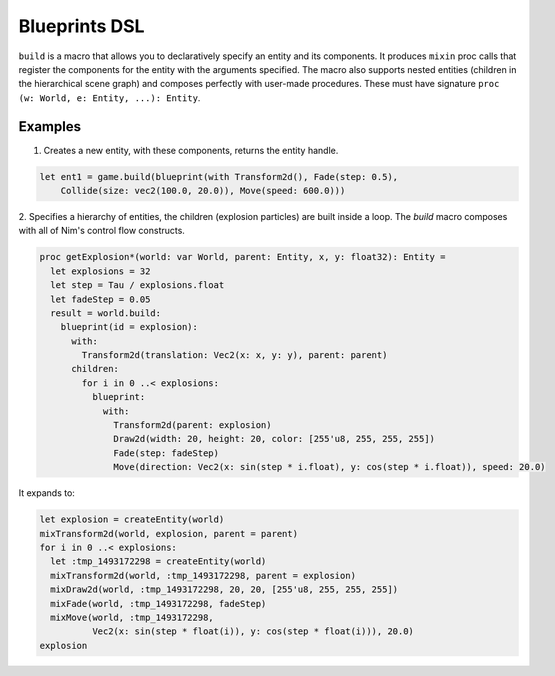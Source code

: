 Blueprints DSL
**************

``build`` is a macro that allows you to declaratively specify an entity and its components.
It produces ``mixin`` proc calls that register the components for the entity with the arguments specified.
The macro also supports nested entities (children in the hierarchical scene graph) and composes perfectly
with user-made procedures. These must have signature ``proc (w: World, e: Entity, ...): Entity``.

Examples
========

1. Creates a new entity, with these components, returns the entity handle.

.. code-block:: nim

  let ent1 = game.build(blueprint(with Transform2d(), Fade(step: 0.5),
      Collide(size: vec2(100.0, 20.0)), Move(speed: 600.0)))


2. Specifies a hierarchy of entities, the children (explosion particles) are built inside a loop.
The `build` macro composes with all of Nim's control flow constructs.

.. code-block:: nim

  proc getExplosion*(world: var World, parent: Entity, x, y: float32): Entity =
    let explosions = 32
    let step = Tau / explosions.float
    let fadeStep = 0.05
    result = world.build:
      blueprint(id = explosion):
        with:
          Transform2d(translation: Vec2(x: x, y: y), parent: parent)
        children:
          for i in 0 ..< explosions:
            blueprint:
              with:
                Transform2d(parent: explosion)
                Draw2d(width: 20, height: 20, color: [255'u8, 255, 255, 255])
                Fade(step: fadeStep)
                Move(direction: Vec2(x: sin(step * i.float), y: cos(step * i.float)), speed: 20.0)

It expands to:

.. code-block:: nim

  let explosion = createEntity(world)
  mixTransform2d(world, explosion, parent = parent)
  for i in 0 ..< explosions:
    let :tmp_1493172298 = createEntity(world)
    mixTransform2d(world, :tmp_1493172298, parent = explosion)
    mixDraw2d(world, :tmp_1493172298, 20, 20, [255'u8, 255, 255, 255])
    mixFade(world, :tmp_1493172298, fadeStep)
    mixMove(world, :tmp_1493172298,
            Vec2(x: sin(step * float(i)), y: cos(step * float(i))), 20.0)
  explosion
